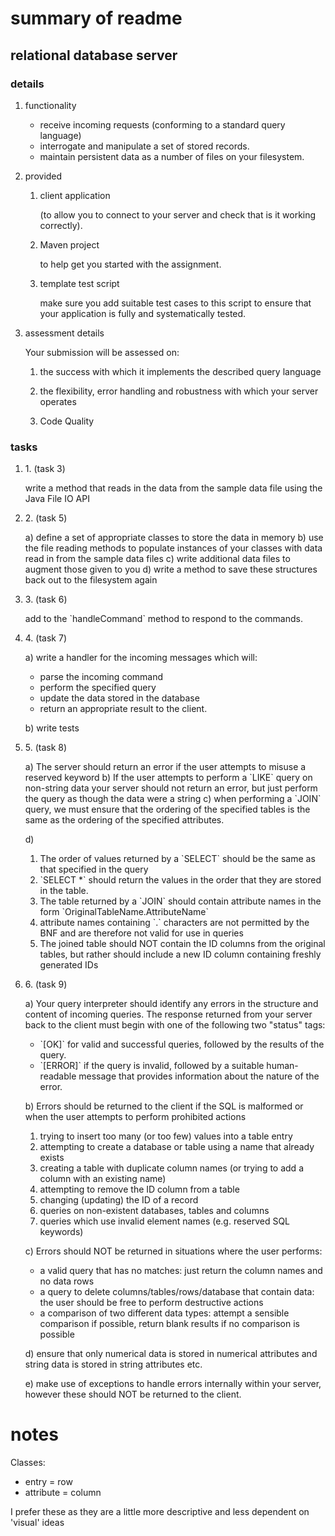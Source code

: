 * summary of readme
** relational database server
*** details
**** functionality
- receive incoming requests (conforming to a standard query language)
- interrogate and manipulate a set of stored records.
- maintain persistent data as a number of files on your filesystem.
**** provided
***** client application
(to allow you to connect to your server and check that is it working correctly).
***** Maven project
to help get you started with the assignment.
***** template test script
make sure you add suitable test cases to this script to ensure that your application is fully and systematically tested.
**** assessment details
Your submission will be assessed on:
***** the success with which it implements the described query language
***** the flexibility, error handling and robustness with which your server operates
***** Code Quality

*** tasks
***** 1. (task 3)
write a method that reads in the data from the sample data file using the Java File IO API
***** 2. (task 5)
a) define a set of appropriate classes to store the data in memory
b) use the file reading methods to populate instances of your classes with data read in from the sample data files
c) write additional data files to augment those given to you
d) write a method to save these structures back out to the filesystem again
***** 3. (task 6)
add to the `handleCommand` method to respond to the commands.
***** 4. (task 7)
a) write a handler for the incoming messages which will:
   - parse the incoming command
   - perform the specified query
   - update the data stored in the database
   - return an appropriate result to the client.
b) write tests
***** 5. (task 8)
a) The server should return an error if the user attempts to misuse a reserved keyword
b) If the user attempts to perform a `LIKE` query on non-string data your server should not return an error, but just perform the query as though the data were a string
c) when performing a `JOIN` query, we must ensure that the ordering of the specified tables is the same as the ordering of the specified attributes.

d)
   1. The order of values returned by a `SELECT` should be the same as that specified in the query
   2. `SELECT *` should return the values in the order that they are stored in the table.
   3. The table returned by a `JOIN` should contain attribute names in the form `OriginalTableName.AttributeName`
   4. attribute names containing `.` characters are not permitted by the BNF and are therefore not valid for use in queries
   5. The joined table should NOT contain the ID columns from the original tables, but rather should include a new ID column containing freshly generated IDs

***** 6. (task 9)
a) Your query interpreter should identify any errors in the structure and content of incoming queries. The response returned from your server back to the client must begin with one of the following two "status" tags:
   - `[OK]` for valid and successful queries, followed by the results of the query.
   - `[ERROR]` if the query is invalid, followed by a suitable human-readable message that provides information about the nature of the error.

b) Errors should be returned to the client if the SQL is malformed or when the user attempts to perform prohibited actions
   1. trying to insert too many (or too few) values into a table entry
   2. attempting to create a database or table using a name that already exists
   3. creating a table with duplicate column names (or trying to add a column with an existing name)
   4. attempting to remove the ID column from a table
   5. changing (updating) the ID of a record
   6. queries on non-existent databases, tables and columns
   7. queries which use invalid element names (e.g. reserved SQL keywords)

c) Errors should NOT be returned in situations where the user performs:
   - a valid query that has no matches: just return the column names and no data rows
   - a query to delete columns/tables/rows/database that contain data: the user should be free to perform destructive actions
   - a comparison of two different data types: attempt a sensible comparison if possible, return blank results if no comparison is possible

d) ensure that only numerical data is stored in numerical attributes and string data is stored in string attributes etc.

e) make use of exceptions to handle errors internally within your server, however these should NOT be returned to the client.

* notes
Classes:
- entry = row
- attribute = column

I prefer these as they are a little more descriptive and less dependent on 'visual' ideas
